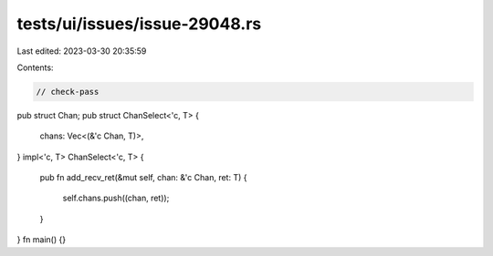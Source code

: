 tests/ui/issues/issue-29048.rs
==============================

Last edited: 2023-03-30 20:35:59

Contents:

.. code-block:: rs

    // check-pass
pub struct Chan;
pub struct ChanSelect<'c, T> {
    chans: Vec<(&'c Chan, T)>,
}
impl<'c, T> ChanSelect<'c, T> {
    pub fn add_recv_ret(&mut self, chan: &'c Chan, ret: T)
    {
        self.chans.push((chan, ret));
    }
}
fn main() {}


